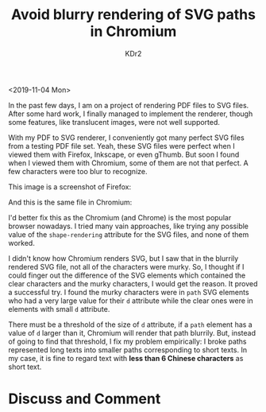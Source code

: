 # -*- mode: org; mode: auto-fill -*-
#+TITLE: Avoid blurry rendering of SVG paths in Chromium
#+AUTHOR: KDr2

#+OPTIONS: ^:{}
#+OPTIONS: toc:nil
#+OPTIONS: num:nil

#+BEGIN: inc-file :file "common.inc.org"
#+END:
#+CALL: dynamic-header() :results raw
#+CALL: meta-keywords(kws='("SVG" "path" "chromium" "blurry")) :results raw

# - DATE
<2019-11-04 Mon>

In the past few days, I am on a project of rendering PDF files to SVG
files. After some hard work, I finally managed to implement the
renderer, though some features, like translucent images, were not well
supported.

With my PDF to SVG renderer, I conveniently got many perfect SVG files
from a testing PDF file set. Yeah, these SVG files were perfect when I
viewed them with Firefox, Inkscape, or even gThumb. But soon I found
when I viewed them with Chromium, some of them are not that perfect. A
few characters were too blur to recognize.

This image is a screenshot of Firefox:

#+CALL: image[:results value](path="2019/11/SVG-Text-Path-Firefox.png") :results raw

And this is the same file in Chromium:

#+CALL: image[:results value](path="2019/11/SVG-Text-Path-Chromium.png") :results raw

I'd better fix this as the Chromium (and Chrome) is the most popular
browser nowadays. I tried many vain approaches, like trying any
possible value of the ~shape-rendering~ attribute for the SVG files,
and none of them worked.

I didn't know how Chromium renders SVG, but I saw that in the blurrily
rendered SVG file, not all of the characters were murky. So, I thought
if I could finger out the difference of the SVG elements which
contained the clear characters and the murky characters, I would get
the reason. It proved a successful try. I found the murky characters
were in ~path~ SVG elements who had a very large value for their ~d~
attribute while the clear ones were in elements with small ~d~
attribute.

There must be a threshold of the size of ~d~ attribute, if a ~path~
element has a value of ~d~ larger than it, Chromium will render that
path blurrily. But, instead of going to find that threshold, I fix my
problem empirically: I broke paths represented long texts into smaller
paths corresponding to short texts. In my case, it is fine to regard
text with **less than 6 Chinese characters** as short text.

* Discuss and Comment
  #+INCLUDE: ../../include/comment.inc.org

#+BEGIN: inc-file :file "gad.inc.org"
#+END:
